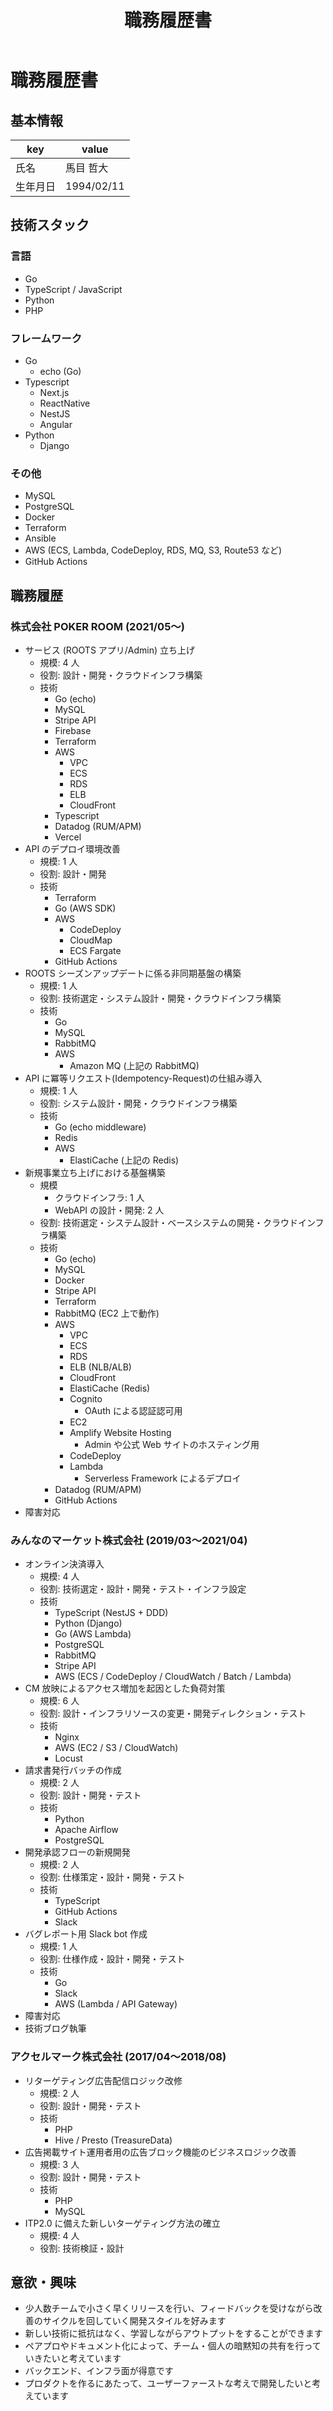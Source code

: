 #+OPTIONS: toc:nil ^:{} \n:t
#+TITLE: 職務履歴書

* 職務履歴書
** 基本情報
| key      | value      |
|----------+------------|
| 氏名     | 馬目 哲大  |
| 生年月日 | 1994/02/11 |

** 技術スタック
*** 言語
- Go
- TypeScript / JavaScript
- Python
- PHP
*** フレームワーク
- Go
  - echo (Go)
- Typescript
  - Next.js
  - ReactNative
  - NestJS
  - Angular
- Python
  - Django
*** その他
- MySQL
- PostgreSQL
- Docker
- Terraform
- Ansible
- AWS (ECS, Lambda, CodeDeploy, RDS, MQ, S3, Route53 など)
- GitHub Actions
** 職務履歴
*** 株式会社 POKER ROOM (2021/05〜)
- サービス (ROOTS アプリ/Admin) 立ち上げ
  - 規模: 4 人
  - 役割: 設計・開発・クラウドインフラ構築
  - 技術
    - Go (echo)
    - MySQL
    - Stripe API
    - Firebase
    - Terraform
    - AWS
      - VPC
      - ECS
      - RDS
      - ELB
      - CloudFront
    - Typescript
    - Datadog (RUM/APM)
    - Vercel
- API のデプロイ環境改善
  - 規模: 1 人
  - 役割: 設計・開発
  - 技術
    - Terraform
    - Go (AWS SDK)
    - AWS
      - CodeDeploy
      - CloudMap
      - ECS Fargate
    - GitHub Actions
- ROOTS シーズンアップデートに係る非同期基盤の構築
  - 規模: 1 人
  - 役割: 技術選定・システム設計・開発・クラウドインフラ構築
  - 技術
    - Go
    - MySQL
    - RabbitMQ
    - AWS
      - Amazon MQ (上記の RabbitMQ)
- API に冪等リクエスト(Idempotency-Request)の仕組み導入
  - 規模: 1 人
  - 役割: システム設計・開発・クラウドインフラ構築
  - 技術
    - Go (echo middleware)
    - Redis
    - AWS
      - ElastiCache (上記の Redis)
- 新規事業立ち上げにおける基盤構築
  - 規模
    - クラウドインフラ: 1 人
    - WebAPI の設計・開発: 2 人
  - 役割: 技術選定・システム設計・ベースシステムの開発・クラウドインフラ構築
  - 技術
    - Go (echo)
    - MySQL
    - Docker
    - Stripe API
    - Terraform
    - RabbitMQ (EC2 上で動作)
    - AWS
      - VPC
      - ECS
      - RDS
      - ELB (NLB/ALB)
      - CloudFront
      - ElastiCache (Redis)
      - Cognito
        - OAuth による認証認可用
      - EC2
      - Amplify Website Hosting
        - Admin や公式 Web サイトのホスティング用
      - CodeDeploy
      - Lambda
        - Serverless Framework によるデプロイ
    - Datadog (RUM/APM)
    - GitHub Actions
- 障害対応
*** みんなのマーケット株式会社 (2019/03〜2021/04)
- オンライン決済導入
  - 規模: 4 人
  - 役割: 技術選定・設計・開発・テスト・インフラ設定
  - 技術
    - TypeScript (NestJS + DDD)
    - Python (Django)
    - Go (AWS Lambda)
    - PostgreSQL
    - RabbitMQ
    - Stripe API
    - AWS (ECS / CodeDeploy / CloudWatch / Batch / Lambda)
- CM 放映によるアクセス増加を起因とした負荷対策
  - 規模: 6 人
  - 役割: 設計・インフラリソースの変更・開発ディレクション・テスト
  - 技術
    - Nginx
    - AWS (EC2 / S3 / CloudWatch)
    - Locust
- 請求書発行バッチの作成
  - 規模: 2 人
  - 役割: 設計・開発・テスト
  - 技術
    - Python
    - Apache Airflow
    - PostgreSQL
- 開発承認フローの新規開発
  - 規模: 2 人
  - 役割: 仕様策定・設計・開発・テスト
  - 技術
    - TypeScript
    - GitHub Actions
    - Slack
- バグレポート用 Slack bot 作成
  - 規模: 1 人
  - 役割: 仕様作成・設計・開発・テスト
  - 技術
    - Go
    - Slack
    - AWS (Lambda / API Gateway)
- 障害対応
- 技術ブログ執筆
*** アクセルマーク株式会社 (2017/04〜2018/08)
- リターゲティング広告配信ロジック改修
  - 規模: 2 人
  - 役割: 設計・開発・テスト
  - 技術
    - PHP
    - Hive / Presto (TreasureData)
- 広告掲載サイト運用者用の広告ブロック機能のビジネスロジック改善
  - 規模: 3 人
  - 役割: 設計・開発・テスト
  - 技術
    - PHP
    - MySQL
- ITP2.0 に備えた新しいターゲティング方法の確立
  - 規模: 4 人
  - 役割: 技術検証・設計
** 意欲・興味
- 少人数チームで小さく早くリリースを行い、フィードバックを受けながら改善のサイクルを回していく開発スタイルを好みます
- 新しい技術に抵抗はなく、学習しながらアウトプットをすることができます
- ペアプロやドキュメント化によって、チーム・個人の暗黙知の共有を行っていきたいと考えています
- バックエンド、インフラ面が得意です
- プロダクトを作るにあたって、ユーザーファーストな考えで開発したいと考えています

